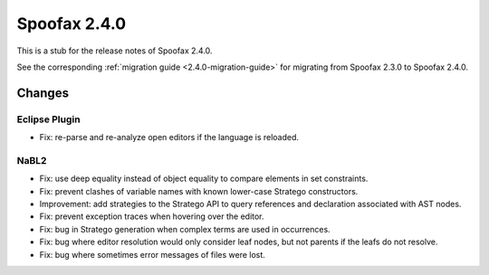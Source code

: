 =============
Spoofax 2.4.0
=============

This is a stub for the release notes of Spoofax 2.4.0.

See the corresponding :ref:`migration guide <2.4.0-migration-guide>` for migrating from Spoofax 2.3.0 to Spoofax 2.4.0.

Changes
-------

Eclipse Plugin
~~~~~~~~~~~~~~

- Fix: re-parse and re-analyze open editors if the language is reloaded.

NaBL2
~~~~~

- Fix: use deep equality instead of object equality to compare elements in set constraints.
- Fix: prevent clashes of variable names with known lower-case Stratego constructors.
- Improvement: add strategies to the Stratego API to query references and declaration associated with AST nodes.
- Fix: prevent exception traces when hovering over the editor.
- Fix: bug in Stratego generation when complex terms are used in occurrences.
- Fix: bug where editor resolution would only consider leaf nodes, but not parents if the leafs do not resolve.
- Fix: bug where sometimes error messages of files were lost.


